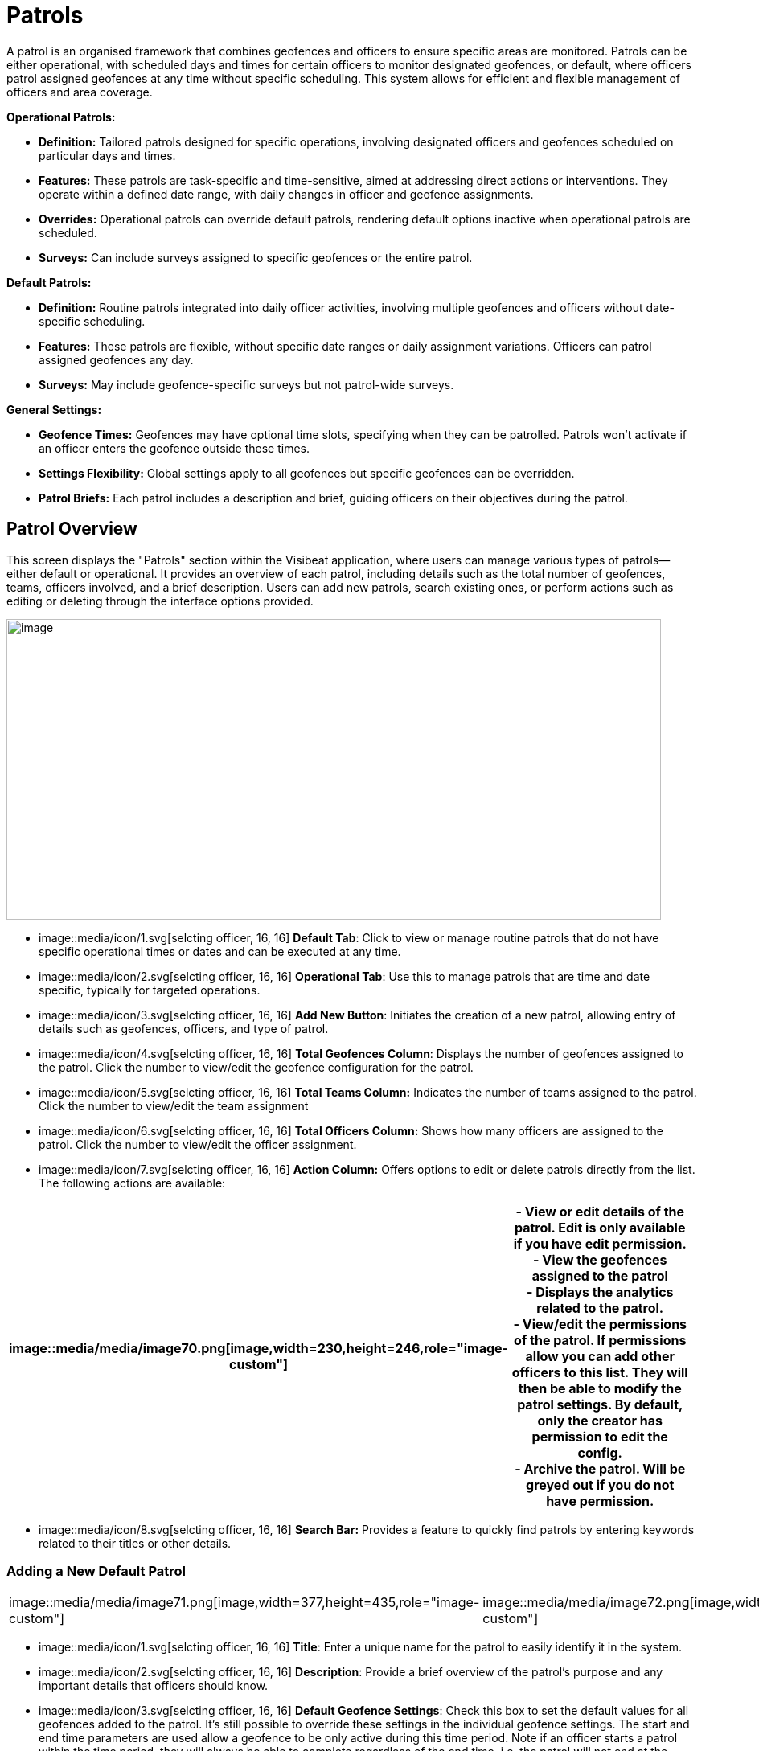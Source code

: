 [[patrols]]
= Patrols

A patrol is an organised framework that combines geofences and officers
to ensure specific areas are monitored. Patrols can be either
operational, with scheduled days and times for certain officers to
monitor designated geofences, or default, where officers patrol assigned
geofences at any time without specific scheduling. This system allows
for efficient and flexible management of officers and area coverage.

*Operational Patrols:*

* *Definition:* Tailored patrols designed for specific operations,
involving designated officers and geofences scheduled on particular days
and times.

* *Features:* These patrols are task-specific and time-sensitive, aimed
at addressing direct actions or interventions. They operate within a
defined date range, with daily changes in officer and geofence
assignments.

* *Overrides:* Operational patrols can override default patrols,
rendering default options inactive when operational patrols are
scheduled.

* *Surveys:* Can include surveys assigned to specific geofences or the
entire patrol.

*Default Patrols:*

* *Definition:* Routine patrols integrated into daily officer
activities, involving multiple geofences and officers without
date-specific scheduling.

* *Features:* These patrols are flexible, without specific date ranges
or daily assignment variations. Officers can patrol assigned geofences
any day.

* *Surveys:* May include geofence-specific surveys but not patrol-wide
surveys.

*General Settings:*

* *Geofence Times:* Geofences may have optional time slots, specifying
when they can be patrolled. Patrols won’t activate if an officer enters
the geofence outside these times.

* *Settings Flexibility:* Global settings apply to all geofences but
specific geofences can be overridden.

* *Patrol Briefs:* Each patrol includes a description and brief, guiding
officers on their objectives during the patrol.

<<<

== Patrol Overview

This screen displays the "Patrols" section within the Visibeat
application, where users can manage various types of patrols—either
default or operational. It provides an overview of each patrol,
including details such as the total number of geofences, teams, officers
involved, and a brief description. Users can add new patrols, search
existing ones, or perform actions such as editing or deleting through
the interface options provided.

{blank}

image::media/media/image69.png[image,width=814,height=374,role="image-custom"]

{blank}

* image::media/icon/1.svg[selcting officer, 16, 16] *Default Tab*: Click to view or manage routine patrols that do not
have specific operational times or dates and can be executed at any
time.

* image::media/icon/2.svg[selcting officer, 16, 16] *Operational Tab*: Use this to manage patrols that are time and date
specific, typically for targeted operations.

* image::media/icon/3.svg[selcting officer, 16, 16] *Add New Button*: Initiates the creation of a new patrol, allowing
entry of details such as geofences, officers, and type of patrol.

* image::media/icon/4.svg[selcting officer, 16, 16] *Total Geofences Column*: Displays the number of geofences assigned
to the patrol. Click the number to view/edit the geofence configuration
for the patrol.

* image::media/icon/5.svg[selcting officer, 16, 16] *Total Teams Column:* Indicates the number of teams assigned to the
patrol. Click the number to view/edit the team assignment

* image::media/icon/6.svg[selcting officer, 16, 16] *Total Officers Column:* Shows how many officers are assigned to the
patrol. Click the number to view/edit the officer assignment.

* image::media/icon/7.svg[selcting officer, 16, 16] *Action Column:* Offers options to edit or delete patrols directly
from the list. The following actions are available:

[width="99%",cols="<27%,<73%",options="header",]
|===
|image::media/media/image70.png[image,width=230,height=246,role="image-custom"] |
- View or edit details of the patrol. Edit is only available if you have edit permission. +

- View the geofences assigned to the patrol +

- Displays the analytics related to the patrol. +

- View/edit the permissions of the patrol. If permissions allow you
can add other officers to this list. They will then be able to modify
the patrol settings. By default, only the creator has permission to edit
the config. +

- Archive the patrol. Will be greyed out if you do not have
permission.
|===

* image::media/icon/8.svg[selcting officer, 16, 16] *Search Bar:* Provides a feature to quickly find patrols by entering
keywords related to their titles or other details.

<<<

=== Adding a New Default Patrol

[cols="<,<",]
|===
|image::media/media/image71.png[image,width=377,height=435,role="image-custom"]
|image::media/media/image72.png[image,width=377,height=278,role="image-custom"]
|===

* image::media/icon/1.svg[selcting officer, 16, 16] *Title*: Enter a unique name for the patrol to easily identify it in
the system.

* image::media/icon/2.svg[selcting officer, 16, 16] *Description*: Provide a brief overview of the patrol’s purpose and
any important details that officers should know.

* image::media/icon/3.svg[selcting officer, 16, 16] *Default Geofence Settings*: Check this box to set the default
values for all geofences added to the patrol. It’s still possible to
override these settings in the individual geofence settings. The start
and end time parameters are used allow a geofence to be only active
during this time period. Note if an officer starts a patrol within the
time period, they will always be able to complete regardless of the end
time. i.e. the patrol will not end at the specified end time.

* image::media/icon/4.svg[selcting officer, 16, 16] *Notifications*: Enable option if you want officers to receive a
notification when they enter or exit a geofence.

* image::media/icon/5.svg[selcting officer, 16, 16] *Minimum Patrol Time (minutes)*: The minimum time an officer must
stay within the geofence for the patrol to be recorded in their history.
Patrols shorter than this duration will be discarded, useful for
excluding brief transits through geofences.

* image::media/icon/6.svg[selcting officer, 16, 16] *Expected Patrol Time (minutes)*: This is the required duration that
an officer should spend in a geofence for a patrol to be considered
successful.

* image::media/icon/7.svg[selcting officer, 16, 16] *Exit Delay (seconds)*: This setting delays the patrol's end after
an officer exits the geofence, providing a buffer to accommodate for
accidental exits or GPS inaccuracies. This allows the officer to
re-enter without prematurely ending the patrol.

* image::media/icon/8.svg[selcting officer, 16, 16] *Survey*: Select a survey from the dropdown list that officers are
required to complete. The time when the officer can complete the survey
is configurable with the timer starting from when the patrol first
starts.

* image::media/icon/9.svg[selcting officer, 16, 16] Save the configuration and move onto selecting the geofences on the
next screen

{blank}

image::media/media/image73.png[image,width=742,height=604,role="image-custom"]

{blank}

* image::media/icon/1.svg[selcting officer, 16, 16] *Geofence List*: Allows you to select or deselect geofences for
inclusion in the patrol. Check the box to add a geofence to your patrol;
uncheck it to remove a geofence.

* image::media/icon/2.svg[selcting officer, 16, 16] *Settings Icon*: This can be used to configure the settings of
individual geofences overriding any the default config

* image::media/icon/3.svg[selcting officer, 16, 16] *Map Selection*: Selection of a geofence can also be performed by
clicking the geofence from the map.

* image::media/icon/4.svg[selcting officer, 16, 16] *Continue Button*: Click this button to proceed with the selected
geofences. This will finalise your geofence choices for the patrol and
take you to the next step in the patrol configuration process. Upon
clicking continue the new patrol will be added to the Default patrol
list. From here you can assign the teams and officers image::media/icon/1.svg[selcting officer, 16, 16] and image::media/icon/2.svg[selcting officer, 16, 16] from
the image below:

{blank}

image::media/media/image74.png[image,width=902,height=280,role="image-custom"]

{blank}

<<<

== Adding and Configuring a New Operational Patrol

The operational configuration parameters are the same as the default
patrols, together with the following 5 scheduling parameters as
described below:


[width="100%",cols="50%,50%",]
|===
|image::media/media/image75.png[image] |
image::media/icon/1.svg[selcting officer, 16, 16]  *Start Date:* Set the beginning date for the patrol. This is the
date when the patrol operations are scheduled to commence. *** NOTE:
start date must be in the future *** +
image::media/icon/2.svg[selcting officer, 16, 16]  *End Date:* Specify the final date of the patrol operations. After 
this date, the patrol will no longer be active. +
image::media/icon/3.svg[selcting officer, 16, 16]  *Number of Officers per Day*: Determine the maximum number many
officers which should be on a patrol per day. +
image::media/icon/4.svg[selcting officer, 16, 16]. *Number of Geofences per Day*: Indicate
how many different geofences an officer or team should cover in a single
day during the patrol. +
image::media/icon/5.svg[selcting officer, 16, 16]  *Patrol Overrides:* The default patrol will be ignored if an officer
is assigned to an active operational patrol +
image::media/icon/6.svg[selcting officer, 16, 16]  *Operational Patrol Questions (Survey Dropdown):* Select a survey
from the dropdown list that officers will need to complete during or
after the patrol. +
image::media/icon/7.svg[selcting officer, 16, 16]  *First Geofence Patrolled*: Choose this option if you want officers
to be prompted to fill out the survey after they complete the patrol of
the first geofence +
*All Geofences Patrolled:* Select this if the survey should be completed
after the officer has patrolled all assigned geofences for the day

|===

After configuring the patrol, select *at least* as many geofences as was
given for the “Number of Geofences per Day” parameter. Once you have
selected the geofence you will be presented with the following screen
which shows the patrol daily schedule configuration.

{blank}

image::media/media/image76.png[image,width=754,height=539,role="image-custom"]

{blank}

* image::media/icon/1.svg[selcting officer, 16, 16] *Date Navigation:* Use the arrows to move between different weekly
views or select a specific week to display the scheduled operations
within that timeframe.

* image::media/icon/2.svg[selcting officer, 16, 16] *Officer Schedule:* This section allows you to manually add officers
to specific days of the week. Click ‘+Add’ to assign officers to shifts
or patrols for each day.

* image::media/icon/3.svg[selcting officer, 16, 16] *Import Button:* Use this feature to import schedules from an excel
template.

* image::media/icon/4.svg[selcting officer, 16, 16] *Geofence Schedule:* Similar to the officer schedule, this area lets
you assign specific geofences to be patrolled on particular days. Click
‘+Add’ to schedule geofences for each day.

* image::media/icon/5.svg[selcting officer, 16, 16] *Auto Assign:* Automatically assign geofences to the schedule. The
system will use all geofences in order to ensure an even spread of
patrolling.

* image::media/icon/6.svg[selcting officer, 16, 16] *Geofence configuration*: View and manage the list of geofences
involved in the operation. Use the icon to configure a specific
geofence. i.e. override the default settings.

The updated screen displays a filled-in weekly schedule for the patrol
showing the assigned officers and geofences.

[width="100%",cols="50%,50%",]
|===
|image::media/media/image77.png[image]|
image::media/icon/1.svg[selcting officer, 16, 16]  Shows officers assigned to specific days. Officer names are
displayed, and each name has an 'X' beside it, allowing for quick
removal if schedule adjustments are necessary. +
Adding Officers: Click '+ Add' to include more officers to any day of
the week. +
image::media/icon/2.svg[selcting officer, 16, 16]  Displays the geofences assigned to each day of the week. Similar to
the officer schedule, each geofence entry has an 'X' for removal if
changes are needed use the '+ Add' button to schedule additional geofences for patrol on
specific days +
image::media/icon/3.svg[selcting officer, 16, 16] *NOTE:* Its only possible to edit the configuration for future
dates. Past and current day are read only.
|===

